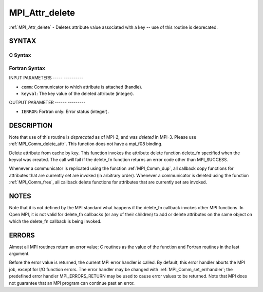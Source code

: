 .. _mpi_attr_delete:

MPI_Attr_delete
===============
.. include_body

:ref:`MPI_Attr_delete` - Deletes attribute value associated with a key --
use of this routine is deprecated.

SYNTAX
------

C Syntax
^^^^^^^^

.. code-block:: c
   :linenos:

   #include <mpi.h>
   int MPI_Attr_delete(MPI_Comm comm, int keyval)

Fortran Syntax
^^^^^^^^^^^^^^

.. code-block:: fortran
   :linenos:

   INCLUDE 'mpif.h'
   MPI_ATTR_DELETE(COMM, KEYVAL, IERROR)
   	INTEGER	COMM, KEYVAL, IERROR

INPUT PARAMETERS
----- ----------

* ``comm``: Communicator to which attribute is attached (handle). 

* ``keyval``: The key value of the deleted attribute (integer). 

OUTPUT PARAMETER
------ ---------

* ``IERROR``: Fortran only: Error status (integer). 

DESCRIPTION
-----------

Note that use of this routine is *deprecated* as of MPI-2, and was
*deleted* in MPI-3. Please use :ref:`MPI_Comm_delete_attr`. This function does
not have a mpi_f08 binding.

Delete attribute from cache by key. This function invokes the attribute
delete function delete_fn specified when the keyval was created. The
call will fail if the delete_fn function returns an error code other
than MPI_SUCCESS.

Whenever a communicator is replicated using the function :ref:`MPI_Comm_dup`,
all callback copy functions for attributes that are currently set are
invoked (in arbitrary order). Whenever a communicator is deleted using
the function :ref:`MPI_Comm_free`, all callback delete functions for attributes
that are currently set are invoked.

NOTES
-----

Note that it is not defined by the MPI standard what happens if the
delete_fn callback invokes other MPI functions. In Open MPI, it is not
valid for delete_fn callbacks (or any of their children) to add or
delete attributes on the same object on which the delete_fn callback is
being invoked.

ERRORS
------

Almost all MPI routines return an error value; C routines as the value
of the function and Fortran routines in the last argument.

Before the error value is returned, the current MPI error handler is
called. By default, this error handler aborts the MPI job, except for
I/O function errors. The error handler may be changed with
:ref:`MPI_Comm_set_errhandler`; the predefined error handler MPI_ERRORS_RETURN
may be used to cause error values to be returned. Note that MPI does not
guarantee that an MPI program can continue past an error.


.. seealso:: | :ref:`MPI_Comm_delete_attr` 

